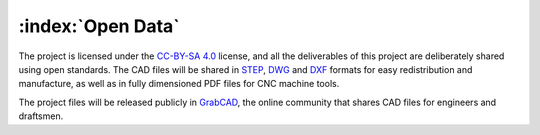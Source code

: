 ==================
:index:`Open Data`
==================

The project is licensed under the `CC-BY-SA 4.0`_ license, and all the deliverables of this project are deliberately shared using open standards. The CAD files will be shared in STEP_, DWG_ and DXF_ formats for easy redistribution and manufacture, as well as in fully dimensioned PDF files for CNC machine tools.

The project files will be released publicly in GrabCAD_, the online community that shares CAD files for engineers and draftsmen.

.. _CC-BY-SA 4.0: https://creativecommons.org/licenses/by-sa/4.0/legalcode
.. _STEP: https://en.wikipedia.org/wiki/ISO_10303-21
.. _DWG: https://en.wikipedia.org/wiki/.dwg
.. _DXF: https://en.wikipedia.org/wiki/AutoCAD_DXF
.. _GrabCAD: https://www.grabcad.com/